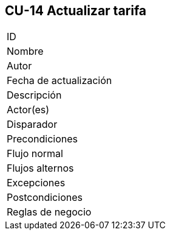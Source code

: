 == CU-14 Actualizar tarifa

|===
| ID |
| Nombre |
| Autor |
| Fecha de actualización |
| Descripción |
| Actor(es) |
| Disparador |
| Precondiciones |
| Flujo normal |
| Flujos alternos |
| Excepciones |
| Postcondiciones |
| Reglas de negocio |
|===
